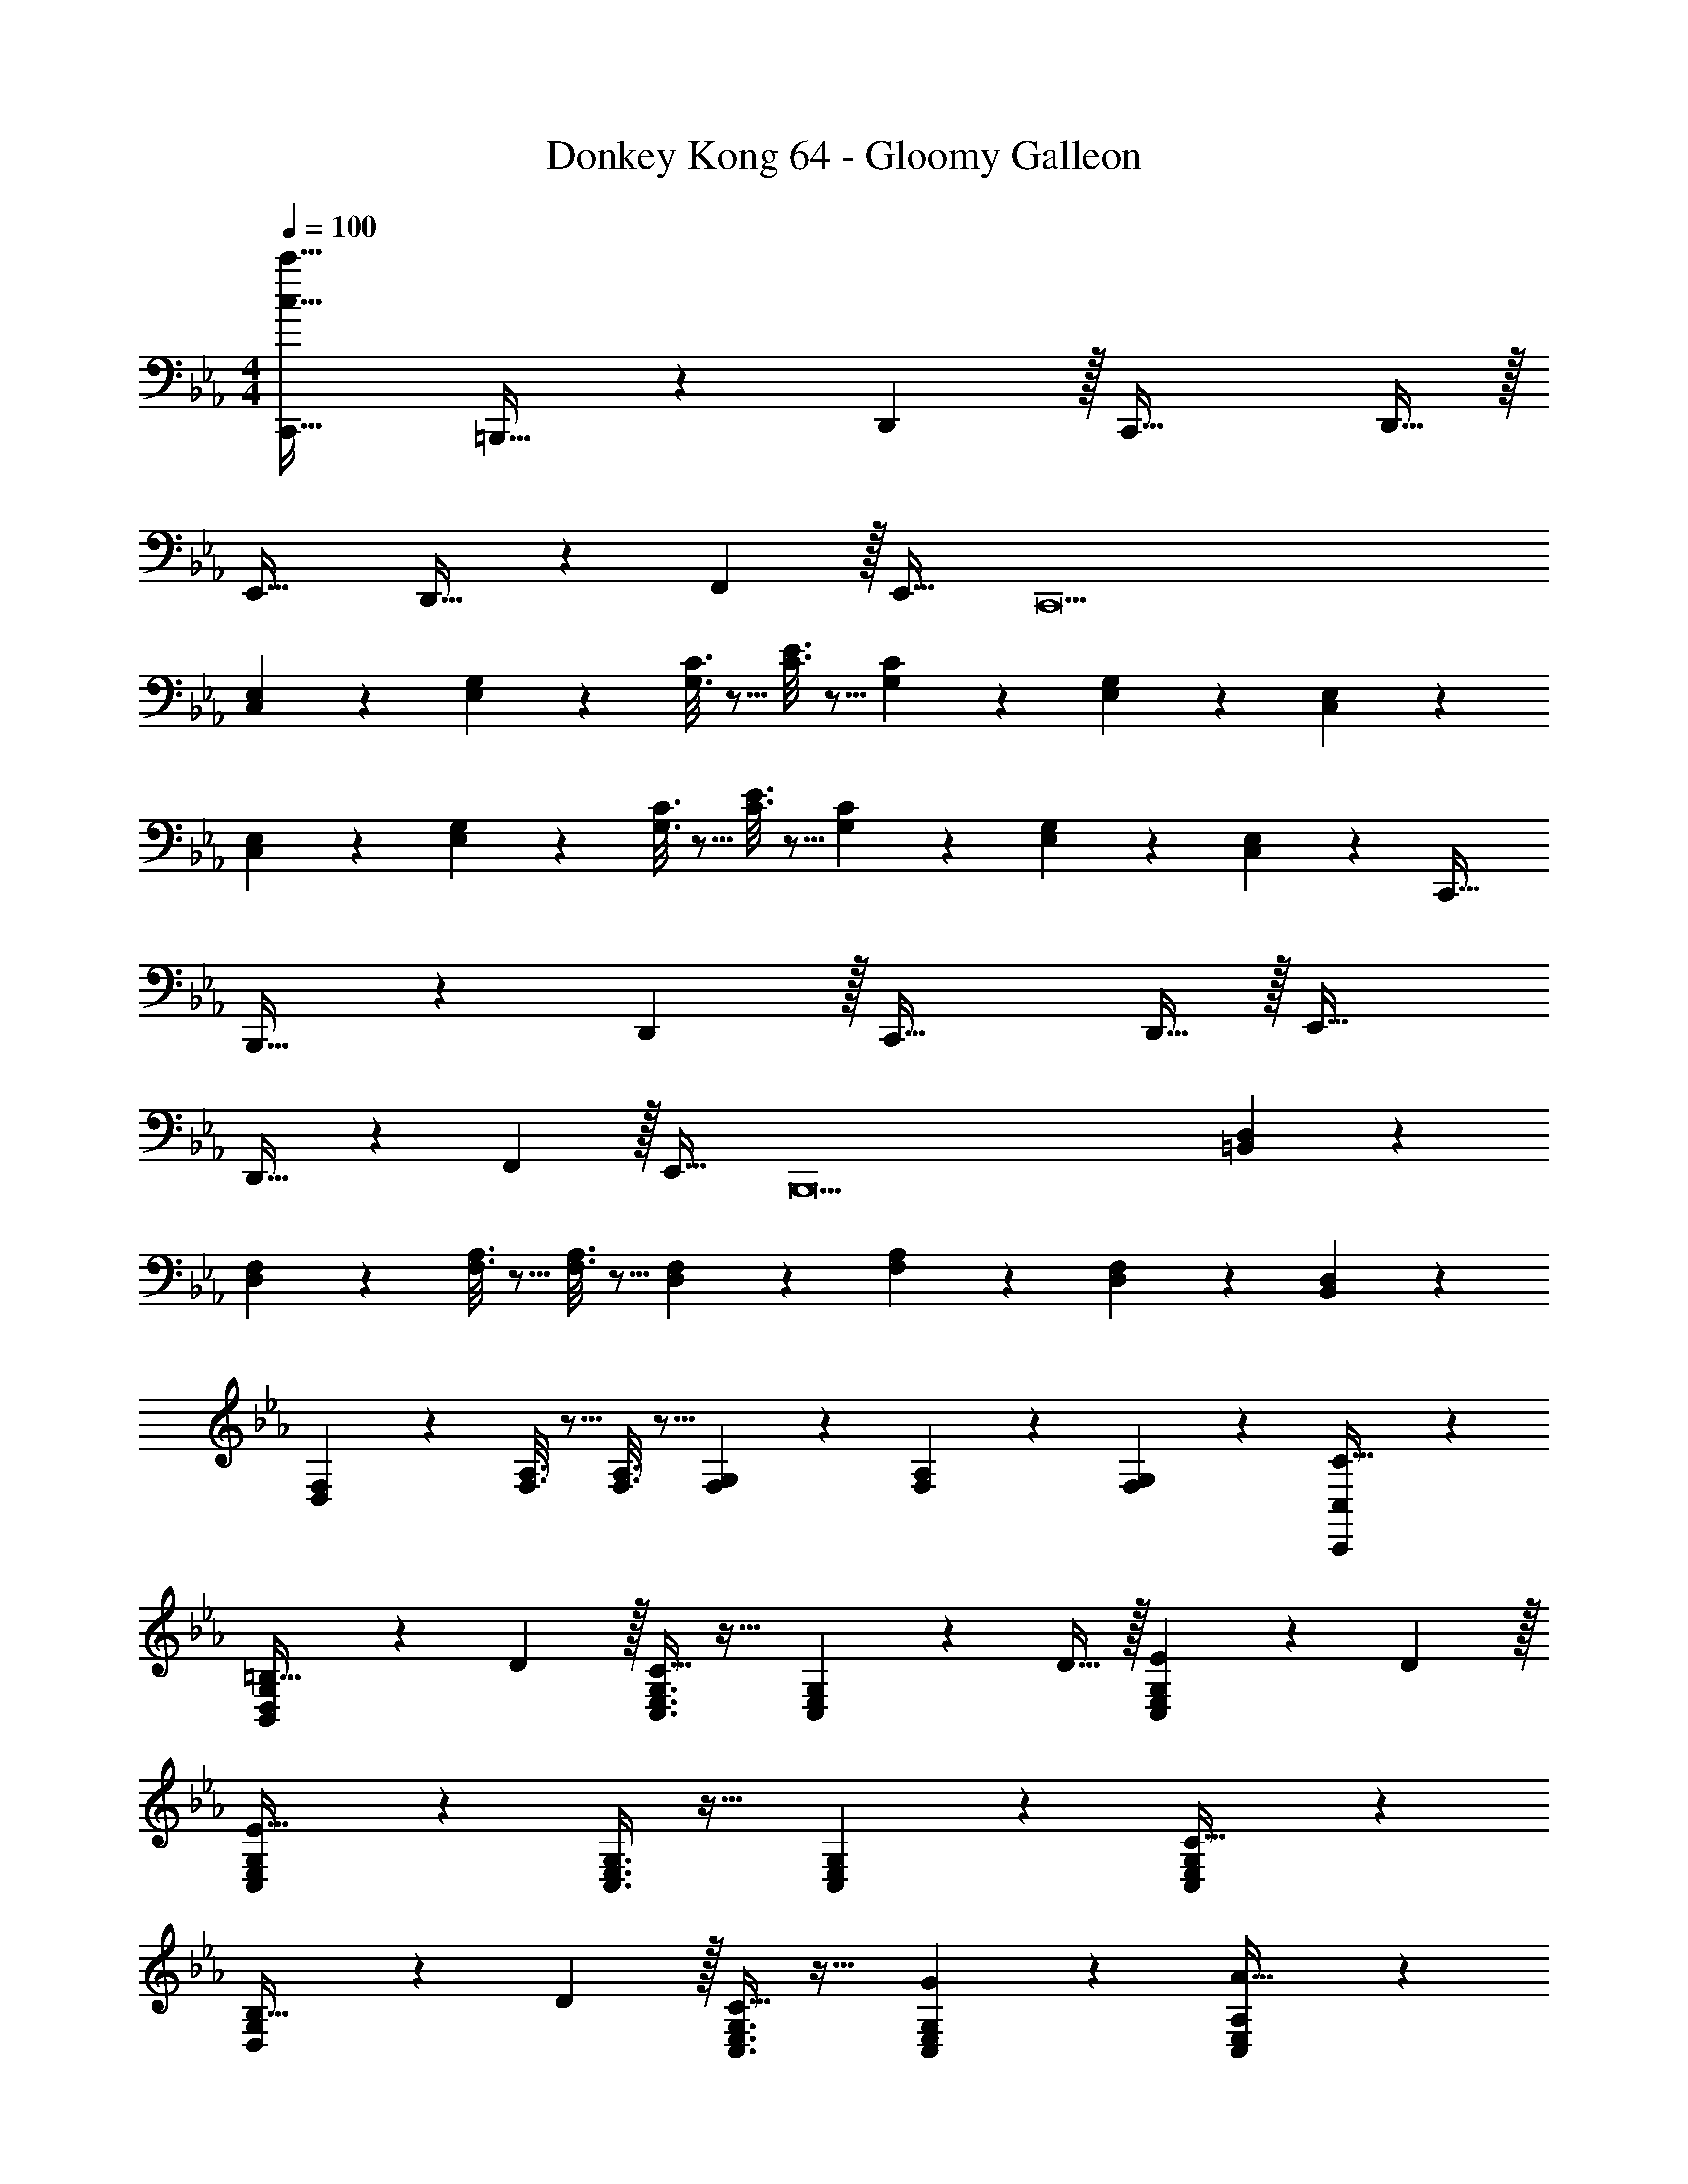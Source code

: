 X: 1
T: Donkey Kong 64 - Gloomy Galleon
Z: ABC Generated by Starbound Composer
L: 1/4
M: 4/4
Q: 1/4=100
K: Eb
[c33/32c'33/32C,,33/32] =B,,,23/32 z/36 D,,2/9 z/32 C,,47/32 D,,15/32 z/32 
E,,33/32 D,,23/32 z/36 F,,2/9 z/32 E,,31/32 [z49/32C,,9] 
[C,55/288E,55/288] z89/288 [E,55/288G,55/288] z89/288 [G,3/16C3/16] z5/16 [C3/16E3/16] z5/16 [G,17/96C17/96] z7/24 [E,/5G,/5] z3/10 [C,/5E,/5] z133/160 
[C,55/288E,55/288] z89/288 [E,55/288G,55/288] z89/288 [G,3/16C3/16] z5/16 [C3/16E3/16] z5/16 [G,17/96C17/96] z7/24 [E,/5G,/5] z3/10 [E,/6C,/5] z/3 C,,33/32 
B,,,23/32 z/36 D,,2/9 z/32 C,,47/32 D,,15/32 z/32 E,,33/32 
D,,23/32 z/36 F,,2/9 z/32 E,,31/32 [z49/32B,,,9] [=B,,55/288D,55/288] z89/288 
[D,55/288F,55/288] z89/288 [F,3/16A,3/16] z5/16 [F,3/16A,3/16] z5/16 [D,17/96F,17/96] z7/24 [F,/5A,/5] z3/10 [D,/5F,/5] z133/160 [B,,55/288D,55/288] z89/288 
[D,55/288F,55/288] z89/288 [F,3/16A,3/16] z5/16 [F,3/16A,3/16] z5/16 [F,17/96G,17/96] z7/24 [F,/5A,/5] z3/10 [F,/5G,/5] z3/10 [C,,3/7C,3/7C33/32] z135/224 
[B,,37/96D,37/96G,37/96=B,23/32] z13/36 D2/9 z/32 [C,3/8E,3/8G,3/8C47/32] z19/32 [C,2/5E,2/5G,2/5] z/10 D15/32 z/32 [C,3/7E,3/7G,3/7E7/9] z22/63 D2/9 z/32 
[C,37/96E,37/96G,37/96E95/32] z59/96 [C,3/8E,3/8G,3/8] z19/32 [C,2/5E,2/5G,2/5] z3/5 [C,3/7E,3/7G,3/7C33/32] z135/224 
[D,37/96G,37/96B,23/32] z13/36 D2/9 z/32 [C,3/8E,3/8G,3/8C31/32] z19/32 [C,2/5E,2/5G,2/5G] z3/5 [C,3/7E,3/7A,3/7A65/32] z135/224 
[C,37/96E,37/96A,37/96] z59/96 [D,3/8G,3/8B,3/8G63/32] z19/32 [D,2/5G,2/5B,2/5] z3/5 [C,,3/7C,3/7c33/32] z135/224 
[B,,37/96D,37/96G,37/96=B23/32] z13/36 d2/9 z/32 [C,3/8E,3/8G,3/8c47/32] z19/32 [C,2/5E,2/5G,2/5] z/10 d15/32 z/32 [C,3/7E,3/7G,3/7e7/9] z22/63 d2/9 z/32 
[C,37/96E,37/96G,37/96e95/32] z59/96 [C,3/8E,3/8G,3/8] z19/32 [C,2/5E,2/5G,2/5] z3/5 [C,3/7E,3/7G,3/7c33/32] z135/224 
[D,37/96G,37/96B23/32] z13/36 d2/9 z/32 [C,3/8E,3/8G,3/8c681/224] z19/32 [C,2/5E,2/5G,2/5] z3/5 [C,3/7E,3/7G,3/7] z135/224 
[C,37/96E,37/96G,37/96G295/288] z59/96 [G,3/16C3/16E163/160] z5/16 [E,17/96G,17/96] z7/24 [C,/5E,/5C29/28] z3/10 [G,,/5C,/5] z3/10 [C,,33/32A9/] 
B,,,23/32 z/36 D,,2/9 z/32 C,,47/32 D,,15/32 z/32 E,,33/32 
D,,23/32 z/36 F,,2/9 z/32 E,,31/32 [z3/4C,,] a'7/32 z/32 [z17/32g'15/4] [C,15/32E,/] z/32 
[E,15/32G,/] z/32 [G,15/32C/] z/32 [C/E/] [G,15/32C15/32] [E,/G,/] [z/4C,15/32E,/] a'7/32 z/32 [z17/32g'4] [C,15/32E,/] z/32 
[E,15/32G,/] z/32 [G,15/32C/] z/32 [C/E/] [G,15/32C15/32] [E,/G,/] [C,15/32E,/] z/32 [C,,33/32A9/] 
B,,,23/32 z/36 D,,2/9 z/32 C,,47/32 D,,15/32 z/32 E,,33/32 
D,,23/32 z/36 F,,2/9 z/32 E,,31/32 E,,9/28 z5/224 F,,67/224 z/42 G,,29/96 z/32 [z17/32A,,239/32] [E,15/32A,/] z/32 
[A,15/32C/] z/32 [C15/32E/] z/32 [E/A/] [C15/32E15/32] [A,/C/] [E,15/32A,/] z9/16 [E,15/32A,/] z/32 
[A,15/32C/] z/32 [C15/32E/] z/32 [z15/32E/A/] 
Q: 1/4=99
z/32 [C15/32E15/32] [A,15/32C/] z/32 
Q: 1/4=98
[G,15/32G,,15/32B,/] z/32 
Q: 1/4=100
[E33/32c33/32C,,3] 
[D23/32B23/32] z/36 [F2/9d73/288] z/32 [z15/32E47/32c47/32] 
Q: 1/4=99
z/ [z/G,,] 
Q: 1/4=98
[F15/32d/] z/32 
Q: 1/4=100
[G7/9e7/9C,,3] [F2/9d73/288] z/32 
[z47/32G95/32e95/32] 
Q: 1/4=99
z/ 
Q: 1/4=98
[z/G,,] 
Q: 1/4=97
z/ [z/4E33/32c33/32C,,3] 
Q: 1/4=100
z25/32 
[D23/32B23/32] z/36 [F2/9d73/288] z/32 [E31/32c31/32] [cgG,,] [c65/32a65/32A,,65/32] 
[z15/32B63/32g63/32G,,63/32] 
Q: 1/4=99
z 
Q: 1/4=98
z/ 
Q: 1/4=100
[E33/32c33/32C,,3] [D23/32B23/32] z/36 [F2/9d73/288] z/32 
[z15/32E47/32c47/32] 
Q: 1/4=99
z/ [z/G,,] 
Q: 1/4=98
[F15/32d/] z/32 
Q: 1/4=100
[G7/9e7/9C,,3] [F2/9d73/288] z/32 [z47/32G95/32e95/32] 
Q: 1/4=99
z/ 
Q: 1/4=98
[z/G,,] 
Q: 1/4=97
z/ [z/4E33/32c33/32C,,4] 
Q: 1/4=100
z25/32 [D23/32B23/32] z/36 [F2/9d73/288] z/32 [z63/32E3c3] 
[z33/32C,,3] [Ge] [e31/32g31/32] [cc'G,,] 
[_d'/F,,49/32] z/32 e'15/32 z/32 f'15/32 z/32 [a'15/32E,,15/32] z/32 [d'15/32F,,47/32] z/32 e'7/16 z/32 f'15/32 z/32 [a'15/32E,,15/32] z/32 
[d'/_D,,49/32] z/32 e'15/32 z/32 f'15/32 z/32 [a'15/32C,,15/32] z/32 [d'15/32D,,15/32] 
Q: 1/4=99
z/32 [e'7/16C,,7/16] z/32 [f'15/32D,,15/32] z/32 
Q: 1/4=98
[a'15/32C,,15/32] z/32 
Q: 1/4=100
[=b'/B,,,49/32] z/32 =a'15/32 z/32 g'15/32 z/32 [=d'15/32=A,,,15/32] z/32 [b'15/32G,,,31/32] z/32 a'7/16 z/32 [g'15/32B,,,] z/32 d'15/32 z/32 
[b'/=D,,33/32] z/32 a'15/32 z/32 [g'15/32G,,] z/32 d'15/32 z/32 [b'15/32=A,,31/32] z/32 a'7/16 z/32 [g'15/32B,,] z/32 d'15/32 z/32 
[c'/C,49/32] z/32 d'15/32 z/32 =e'15/32 z/32 [g'15/32D,15/32] z/32 [c'15/32=E,47/32] 
Q: 1/4=99
z/32 d'7/16 z/32 
Q: 1/4=98
e'15/32 z/32 
Q: 1/4=97
[g'15/32D,15/32] z/32 
[z/4c'/C,49/32] 
Q: 1/4=100
z9/32 d'15/32 z/32 e'15/32 z/32 [g'15/32B,,15/32] z/32 [c'15/32C,15/32] z/32 [d'7/16D,7/16] z/32 [e'15/32C,15/32] z/32 [g'15/32B,,15/32] z/32 
[_b'/_B,,49/32] z/32 _a'15/32 z/32 ^f'15/32 z/32 [_d'15/32^F,,15/32] z/32 [b'15/32_D,,31/32] z/32 a'7/16 z/32 [f'15/32_B,,,] z/32 d'15/32 z/32 
[b'/^F,,,33/32] z/32 a'15/32 z/32 [f'15/32_A,,,] z/32 d'15/32 z/32 [b'15/32B,,,31/32] z/32 a'7/16 z/32 [f'15/32D,,] z/32 d'15/32 z/32 
[=b/=B,,,49/32] z/32 d'15/32 z/32 _e'15/32 z/32 [f'15/32D,,15/32] z/32 [b15/32E,,163/160] z/32 d'7/16 z/32 [e'15/32F,,29/28] z/32 f'15/32 z/32 
[b/=B,,15/14] z/32 d'15/32 z/32 [e'15/32F,,295/288] z/32 f'15/32 z/32 [b15/32B,,163/160] z/32 d'7/16 z/32 [e'15/32F,,29/28] z/32 f'15/32 z/32 
[=a'/=F,,49/32] z/32 g'15/32 z/32 =f'15/32 z/32 [c'15/32G,,15/32] z/32 [a'15/32A,,31/32] 
Q: 1/4=99
z/32 g'7/16 z/32 [f'15/32C,] z/32 
Q: 1/4=98
c'15/32 z/32 
Q: 1/4=100
[a'/A,,33/32] z/32 g'15/32 z/32 [f'15/32G,,] z/32 c'15/32 z/32 [a'15/32F,,31/32] z/32 g'7/16 z/32 [f'15/32G,,15/32] z/32 [c'15/32A,,15/32] z/32 
[_b/_B,,49/32] z/32 c'15/32 z/32 =d'15/32 z/32 [f'15/32C,15/32] z/32 [b15/32D,47/32] 
Q: 1/4=99
z/32 c'7/16 z/32 d'15/32 z/32 
Q: 1/4=98
[f'15/32C,15/32] z/32 
Q: 1/4=100
[b/B,,49/32] z/32 c'15/32 z/32 d'15/32 z/32 [f'15/32A,,15/32] z/32 [b15/32B,,15/32] z/32 [c'7/16A,,7/16] z/32 [d'15/32B,,15/32] z/32 [f'15/32A,,15/32] z/32 
[_d'/_A,,49/32] z/32 e'15/32 z/32 f'15/32 z/32 [_a'15/32F,,15/32] z/32 [d'15/32D,,31/32] z/32 e'7/16 z/32 [f'15/32F,,] z/32 a'15/32 z/32 
[=b'/G,,33/32] z/32 =a'15/32 z/32 [g'15/32=A,,] z/32 =d'15/32 z/32 [b'15/32=B,,31/32] 
Q: 1/4=99
z/32 a'7/16 z/32 
Q: 1/4=98
[g'15/32G,,] z/32 
Q: 1/4=97
d'15/32 z/32 
[z/4C17/32C,,65/32] 
Q: 1/4=100
z9/32 C7/32 z/36 D2/9 z/32 E15/32 z/32 C15/32 z/32 [F/_A,,63/32] F7/32 G/4 A 
[_D17/32F,,65/32] D7/32 z/36 E2/9 z/32 F15/32 z/32 D15/32 z/32 [B,15/32G,,63/32] 
Q: 1/4=99
z/32 G,7/16 z/32 
Q: 1/4=98
B,15/32 z/32 
Q: 1/4=97
=D15/32 z/32 
[z/4C17/32C,,65/32C,65/32] 
Q: 1/4=100
z9/32 C7/32 z/36 D2/9 z/32 E15/32 z/32 C15/32 z/32 [F/A,,,63/32A,,63/32] F7/32 G/4 A 
[_D17/32=F,,,65/32F,,65/32] D7/32 z/36 E2/9 z/32 F15/32 z/32 D15/32 z/32 [B,15/32G,,,63/32G,,63/32] 
Q: 1/4=99
z/32 G,7/16 z/32 
Q: 1/4=98
B,15/32 z/32 
Q: 1/4=97
=D15/32 z/32 
[z/4C17/32c17/32C,,65/32C,65/32] 
Q: 1/4=100
z9/32 [C7/32c71/288] z/36 [D2/9d73/288] z/32 [E15/32e/] z/32 [C15/32c/] z/32 [F/f/A,,,63/32A,,63/32] [F7/32f7/32] [G/4g/4] [Aa] 
[_D17/32_d17/32F,,,65/32F,,65/32] [D7/32d71/288] z/36 [E2/9e73/288] z/32 [F15/32f/] z/32 [D15/32d/] z/32 [B,15/32B/G,,,63/32G,,63/32] z/32 [G,7/16G15/32] z/32 [B,15/32B/] z/32 [=D15/32=d/] z/32 
[c17/32c'17/32C,,65/32C,65/32] [c7/32c'71/288] z/36 [d2/9d'73/288] z/32 [e15/32e'/] z/32 [c15/32c'/] z/32 [f/f'/A,,,63/32A,,63/32] [f7/32f'7/32] [g/4g'/4] [a_a'] 
[_d17/32_d'17/32F,,,65/32F,,65/32] [d7/32d'71/288] z/36 [e2/9e'73/288] z/32 [f15/32f'/] z/32 [d15/32d'/] z/32 [B15/32=b/G,,,409/224G,,409/224] z/32 [G7/16g15/32] z/32 [B15/32b/] z/32 [=d15/32=d'15/32] z/32 
[c33/32c'33/32C,,33/32] B,,,23/32 z/36 =D,,2/9 z/32 C,,47/32 D,,15/32 z/32 
E,,33/32 D,,23/32 z/36 F,,2/9 z/32 E,,31/32 [z49/32C,,9] 
[C,55/288_E,55/288] z89/288 [E,55/288G,55/288] z89/288 [G,3/16C3/16] z5/16 [C3/16E3/16] z5/16 [G,17/96C17/96] z7/24 [E,/5G,/5] z3/10 [C,/5E,/5] z133/160 
[C,55/288E,55/288] z89/288 [E,55/288G,55/288] z89/288 [G,3/16C3/16] z5/16 [C3/16E3/16] z5/16 [G,17/96C17/96] z7/24 [E,/5G,/5] z3/10 [E,/6C,/5] z/3 C,,33/32 
B,,,23/32 z/36 D,,2/9 z/32 C,,47/32 D,,15/32 z/32 E,,33/32 
D,,23/32 z/36 F,,2/9 z/32 E,,31/32 [z49/32B,,,9] [B,,55/288D,55/288] z89/288 
[D,55/288F,55/288] z89/288 [F,3/16A,3/16] z5/16 [F,3/16A,3/16] z5/16 [D,17/96F,17/96] z7/24 [F,/5A,/5] z3/10 [D,/5F,/5] z133/160 [B,,55/288D,55/288] z89/288 
[D,55/288F,55/288] z89/288 [F,3/16A,3/16] z5/16 [F,3/16A,3/16] z5/16 [F,17/96G,17/96] z7/24 [F,/5A,/5] z3/10 [F,/5G,/5] z3/10 [C,,3/7C,3/7C33/32] z135/224 
[B,,37/96D,37/96G,37/96B,23/32] z13/36 D2/9 z/32 [C,3/8E,3/8G,3/8C47/32] z19/32 [C,2/5E,2/5G,2/5] z/10 D15/32 z/32 [C,3/7E,3/7G,3/7E7/9] z22/63 D2/9 z/32 
[C,37/96E,37/96G,37/96E95/32] z59/96 [C,3/8E,3/8G,3/8] z19/32 [C,2/5E,2/5G,2/5] z3/5 [C,3/7E,3/7G,3/7C33/32] z135/224 
[D,37/96G,37/96B,23/32] z13/36 D2/9 z/32 [C,3/8E,3/8G,3/8C31/32] z19/32 [C,2/5E,2/5G,2/5G] z3/5 [C,3/7E,3/7A,3/7A65/32] z135/224 
[C,37/96E,37/96A,37/96] z59/96 [D,3/8G,3/8B,3/8G63/32] z19/32 [D,2/5G,2/5B,2/5] z3/5 [C,,3/7C,3/7c33/32] z135/224 
[B,,37/96D,37/96G,37/96B23/32] z13/36 d2/9 z/32 [C,3/8E,3/8G,3/8c47/32] z19/32 [C,2/5E,2/5G,2/5] z/10 d15/32 z/32 [C,3/7E,3/7G,3/7e7/9] z22/63 d2/9 z/32 
[C,37/96E,37/96G,37/96e95/32] z59/96 [C,3/8E,3/8G,3/8] z19/32 [C,2/5E,2/5G,2/5] z3/5 [C,3/7E,3/7G,3/7c33/32] z135/224 
[D,37/96G,37/96B23/32] z13/36 d2/9 z/32 [C,3/8E,3/8G,3/8c681/224] z19/32 [C,2/5E,2/5G,2/5] z3/5 [C,3/7E,3/7G,3/7] z135/224 
[C,37/96E,37/96G,37/96G295/288] z59/96 [G,3/16C3/16E163/160] z5/16 [E,17/96G,17/96] z7/24 [C,/5E,/5C29/28] z3/10 [G,,/5C,/5] z3/10 [C,,33/32A9/] 
B,,,23/32 z/36 D,,2/9 z/32 C,,47/32 D,,15/32 z/32 E,,33/32 
D,,23/32 z/36 F,,2/9 z/32 E,,31/32 [z3/4C,,] a'7/32 z/32 [z17/32g'15/4] [C,15/32E,/] z/32 
[E,15/32G,/] z/32 [G,15/32C/] z/32 [C/E/] [G,15/32C15/32] [E,/G,/] [z/4C,15/32E,/] a'7/32 z/32 [z17/32g'4] [C,15/32E,/] z/32 
[E,15/32G,/] z/32 [G,15/32C/] z/32 [C/E/] [G,15/32C15/32] [E,/G,/] [C,15/32E,/] z/32 [C,,33/32A9/] 
B,,,23/32 z/36 D,,2/9 z/32 C,,47/32 D,,15/32 z/32 E,,33/32 
D,,23/32 z/36 F,,2/9 z/32 E,,31/32 E,,9/28 z5/224 F,,67/224 z/42 G,,29/96 z/32 [z17/32A,,239/32] [E,15/32A,/] z/32 
[A,15/32C/] z/32 [C15/32E/] z/32 [E/A/] [C15/32E15/32] [A,/C/] [E,15/32A,/] z9/16 [E,15/32A,/] z/32 
[A,15/32C/] z/32 [C15/32E/] z/32 [z15/32E/A/] 
Q: 1/4=99
z/32 [C15/32E15/32] [A,15/32C/] z/32 
Q: 1/4=98
[G,15/32G,,15/32B,/] z/32 
Q: 1/4=100
[E33/32c33/32C,,3] 
[D23/32B23/32] z/36 [F2/9d73/288] z/32 [z15/32E47/32c47/32] 
Q: 1/4=99
z/ [z/G,,] 
Q: 1/4=98
[F15/32d/] z/32 
Q: 1/4=100
[G7/9e7/9C,,3] [F2/9d73/288] z/32 
[z47/32G95/32e95/32] 
Q: 1/4=99
z/ 
Q: 1/4=98
[z/G,,] 
Q: 1/4=97
z/ [z/4E33/32c33/32C,,3] 
Q: 1/4=100
z25/32 
[D23/32B23/32] z/36 [F2/9d73/288] z/32 [E31/32c31/32] [cgG,,] [c65/32a65/32A,,65/32] 
[z15/32B63/32g63/32G,,63/32] 
Q: 1/4=99
z 
Q: 1/4=98
z/ 
Q: 1/4=100
[E33/32c33/32C,,3] [D23/32B23/32] z/36 [F2/9d73/288] z/32 
[z15/32E47/32c47/32] 
Q: 1/4=99
z/ [z/G,,] 
Q: 1/4=98
[F15/32d/] z/32 
Q: 1/4=100
[G7/9e7/9C,,3] [F2/9d73/288] z/32 [z47/32G95/32e95/32] 
Q: 1/4=99
z/ 
Q: 1/4=98
[z/G,,] 
Q: 1/4=97
z/ [z/4E33/32c33/32C,,4] 
Q: 1/4=100
z25/32 [D23/32B23/32] z/36 [F2/9d73/288] z/32 [z63/32E3c3] 
[z33/32C,,3] [Ge] [e31/32g31/32] [cc'G,,] 
[_d'/F,,49/32] z/32 e'15/32 z/32 f'15/32 z/32 [a'15/32E,,15/32] z/32 [d'15/32F,,47/32] z/32 e'7/16 z/32 f'15/32 z/32 [a'15/32E,,15/32] z/32 
[d'/_D,,49/32] z/32 e'15/32 z/32 f'15/32 z/32 [a'15/32C,,15/32] z/32 [d'15/32D,,15/32] 
Q: 1/4=99
z/32 [e'7/16C,,7/16] z/32 [f'15/32D,,15/32] z/32 
Q: 1/4=98
[a'15/32C,,15/32] z/32 
Q: 1/4=100
[b'/B,,,49/32] z/32 =a'15/32 z/32 g'15/32 z/32 [=d'15/32=A,,,15/32] z/32 [b'15/32G,,,31/32] z/32 a'7/16 z/32 [g'15/32B,,,] z/32 d'15/32 z/32 
[b'/=D,,33/32] z/32 a'15/32 z/32 [g'15/32G,,] z/32 d'15/32 z/32 [b'15/32=A,,31/32] z/32 a'7/16 z/32 [g'15/32B,,] z/32 d'15/32 z/32 
[c'/C,49/32] z/32 d'15/32 z/32 =e'15/32 z/32 [g'15/32D,15/32] z/32 [c'15/32=E,47/32] 
Q: 1/4=99
z/32 d'7/16 z/32 
Q: 1/4=98
e'15/32 z/32 
Q: 1/4=97
[g'15/32D,15/32] z/32 
[z/4c'/C,49/32] 
Q: 1/4=100
z9/32 d'15/32 z/32 e'15/32 z/32 [g'15/32B,,15/32] z/32 [c'15/32C,15/32] z/32 [d'7/16D,7/16] z/32 [e'15/32C,15/32] z/32 [g'15/32B,,15/32] z/32 
[_b'/_B,,49/32] z/32 _a'15/32 z/32 ^f'15/32 z/32 [_d'15/32^F,,15/32] z/32 [b'15/32_D,,31/32] z/32 a'7/16 z/32 [f'15/32_B,,,] z/32 d'15/32 z/32 
[b'/^F,,,33/32] z/32 a'15/32 z/32 [f'15/32_A,,,] z/32 d'15/32 z/32 [b'15/32B,,,31/32] z/32 a'7/16 z/32 [f'15/32D,,] z/32 d'15/32 z/32 
[b/=B,,,49/32] z/32 d'15/32 z/32 _e'15/32 z/32 [f'15/32D,,15/32] z/32 [b15/32E,,163/160] z/32 d'7/16 z/32 [e'15/32F,,29/28] z/32 f'15/32 z/32 
[b/=B,,15/14] z/32 d'15/32 z/32 [e'15/32F,,295/288] z/32 f'15/32 z/32 [b15/32B,,163/160] z/32 d'7/16 z/32 [e'15/32F,,29/28] z/32 f'15/32 z/32 
[=a'/=F,,49/32] z/32 g'15/32 z/32 =f'15/32 z/32 [c'15/32G,,15/32] z/32 [a'15/32A,,31/32] 
Q: 1/4=99
z/32 g'7/16 z/32 [f'15/32C,] z/32 
Q: 1/4=98
c'15/32 z/32 
Q: 1/4=100
[a'/A,,33/32] z/32 g'15/32 z/32 [f'15/32G,,] z/32 c'15/32 z/32 [a'15/32F,,31/32] z/32 g'7/16 z/32 [f'15/32G,,15/32] z/32 [c'15/32A,,15/32] z/32 
[_b/_B,,49/32] z/32 c'15/32 z/32 =d'15/32 z/32 [f'15/32C,15/32] z/32 [b15/32D,47/32] 
Q: 1/4=99
z/32 c'7/16 z/32 d'15/32 z/32 
Q: 1/4=98
[f'15/32C,15/32] z/32 
Q: 1/4=100
[b/B,,49/32] z/32 c'15/32 z/32 d'15/32 z/32 [f'15/32A,,15/32] z/32 [b15/32B,,15/32] z/32 [c'7/16A,,7/16] z/32 [d'15/32B,,15/32] z/32 [f'15/32A,,15/32] z/32 
[_d'/_A,,49/32] z/32 e'15/32 z/32 f'15/32 z/32 [_a'15/32F,,15/32] z/32 [d'15/32D,,31/32] z/32 e'7/16 z/32 [f'15/32F,,] z/32 a'15/32 z/32 
[=b'/G,,33/32] z/32 =a'15/32 z/32 [g'15/32=A,,] z/32 =d'15/32 z/32 [b'15/32=B,,31/32] 
Q: 1/4=99
z/32 a'7/16 z/32 
Q: 1/4=98
[g'15/32G,,] z/32 
Q: 1/4=97
d'15/32 z/32 
[z/4C17/32C,,65/32] 
Q: 1/4=100
z9/32 C7/32 z/36 D2/9 z/32 E15/32 z/32 C15/32 z/32 [F/_A,,63/32] F7/32 G/4 A 
[_D17/32F,,65/32] D7/32 z/36 E2/9 z/32 F15/32 z/32 D15/32 z/32 [B,15/32G,,63/32] 
Q: 1/4=99
z/32 G,7/16 z/32 
Q: 1/4=98
B,15/32 z/32 
Q: 1/4=97
=D15/32 z/32 
[z/4C17/32C,,65/32C,65/32] 
Q: 1/4=100
z9/32 C7/32 z/36 D2/9 z/32 E15/32 z/32 C15/32 z/32 [F/A,,,63/32A,,63/32] F7/32 G/4 A 
[_D17/32=F,,,65/32F,,65/32] D7/32 z/36 E2/9 z/32 F15/32 z/32 D15/32 z/32 [B,15/32G,,,63/32G,,63/32] 
Q: 1/4=99
z/32 G,7/16 z/32 
Q: 1/4=98
B,15/32 z/32 
Q: 1/4=97
=D15/32 z/32 
[z/4C17/32c17/32C,,65/32C,65/32] 
Q: 1/4=100
z9/32 [C7/32c71/288] z/36 [D2/9d73/288] z/32 [E15/32e/] z/32 [C15/32c/] z/32 [F/f/A,,,63/32A,,63/32] [F7/32f7/32] [G/4g/4] [Aa] 
[_D17/32_d17/32F,,,65/32F,,65/32] [D7/32d71/288] z/36 [E2/9e73/288] z/32 [F15/32f/] z/32 [D15/32d/] z/32 [B,15/32B/G,,,63/32G,,63/32] z/32 [G,7/16G15/32] z/32 [B,15/32B/] z/32 [=D15/32=d/] z/32 
[c17/32c'17/32C,,65/32C,65/32] [c7/32c'71/288] z/36 [d2/9d'73/288] z/32 [e15/32e'/] z/32 [c15/32c'/] z/32 [f/f'/A,,,63/32A,,63/32] [f7/32f'7/32] [g/4g'/4] [a_a'] 
[_d17/32_d'17/32F,,,65/32F,,65/32] [d7/32d'71/288] z/36 [e2/9e'73/288] z/32 [f15/32f'/] z/32 [d15/32d'/] z/32 [B15/32=b/G,,,409/224G,,409/224] z/32 [G7/16g15/32] z/32 [B15/32b/] z/32 [=d15/32=d'15/32] 

